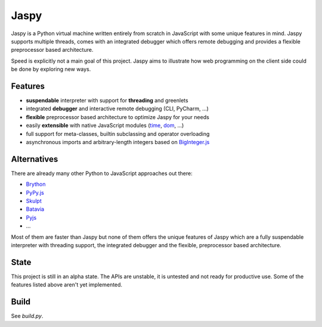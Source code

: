 Jaspy
=====
Jaspy is a Python virtual machine written entirely from scratch in JavaScript
with some unique features in mind. Jaspy supports multiple threads, comes with
an integrated debugger which offers remote debugging and provides a flexible
preprocessor based architecture.

Speed is explicitly not a main goal of this project. Jaspy aims to illustrate how web
programming on the client side could be done by exploring new ways.

Features
--------
- **suspendable** interpreter with support for **threading** and greenlets
- integrated **debugger** and interactive remote debugging (CLI, PyCharm, …)
- **flexible** preprocessor based architecture to optimize Jaspy for your needs
- easily **extensible** with native JavaScript modules (time_, dom_, …)
- full support for meta-classes, builtin subclassing and operator overloading
- asynchronous imports and arbitrary-length integers based on BigInteger.js_

.. _BigInteger.js: https://github.com/peterolson/BigInteger.js
.. _time: https://github.com/koehlma/jaspy/blob/master/modules/time.js
.. _dom: https://github.com/koehlma/jaspy/blob/master/modules/dom.js

Alternatives
------------
There are already many other Python to JavaScript approaches out there:

- `Brython <http://www.brython.info/>`_
- `PyPy.js <http://pypyjs.org/>`_
- `Skulpt <http://www.skulpt.org/>`_
- `Batavia <https://github.com/pybee/batavia>`_
- `Pyjs <http://pyjs.org/>`_
- …

Most of them are faster than Jaspy but none of them offers the unique features of Jaspy
which are a fully suspendable interpreter with threading support, the integrated debugger
and the flexible, preprocessor based architecture.

State
-----
This project is still in an alpha state. The APIs are unstable, it is untested and not
ready for productive use. Some of the features listed above aren't yet implemented.

Build
-----
See `build.py`.
